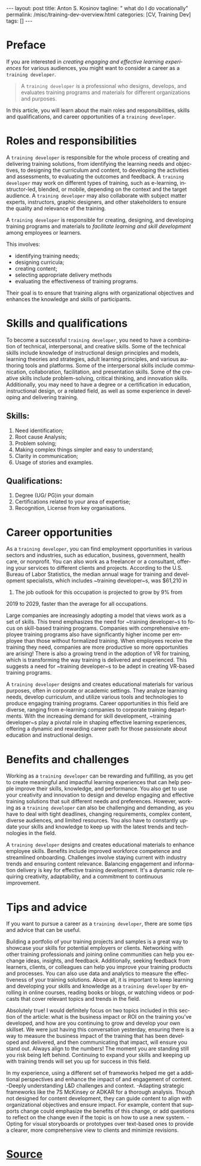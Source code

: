 #+BEGIN_EXPORT html
---
layout: post
title: Anton S. Kosinov
tagline: " what do I do vocationally"
permalink: /misc/training-dev-overview.html
categories: [CV, Training Dev]
tags: []
---
#+END_EXPORT

#+STARTUP: showall indent
#+LANGUAGE: en
#+OPTIONS: tags:nil num:nil \n:nil @:t ::t |:t ^:{} _:{} *:t
#+TOC: headlines 2

* Preface

If you are interested in /creating engaging and effective learning
experiences/ for various audiences, you might want to consider a
career as a ~training developer~.

#+begin_quote
A ~training developer~ is a professional who designs, develops, and
evaluates training programs and materials for different organizations
and purposes.
#+end_quote

In this article, you will learn about the main roles and
responsibilities, skills and qualifications, and career opportunities
of a ~training developer~.

* Roles and responsibilities 

A ~training developer~ is responsible for the whole process of
creating and delivering training solutions, from identifying the
learning needs and objectives, to designing the curriculum and
content, to developing the activities and assessments, to evaluating
the outcomes and feedback. A ~training developer~ may work on
different types of training, such as e-learning, instructor-led,
blended, or mobile, depending on the context and the target
audience. A ~training developer~ may also collaborate with subject
matter experts, instructors, graphic designers, and other stakeholders
to ensure the quality and relevance of the training.

A ~training developer~ is responsible for creating, designing, and
developing training programs and materials to /facilitate learning and
skill development/ among employees or learners.

This involves:

- identifying training needs;
- designing curricula;
- creating content;
- selecting appropriate delivery methods
- evaluating the effectiveness of training programs.


Their goal is to ensure that training aligns with organizational
objectives and enhances the knowledge and skills of participants.


* Skills and qualifications 

To become a successful ~training developer~, you need to have a
combination of technical, interpersonal, and creative skills. Some of
the technical skills include knowledge of instructional design
principles and models, learning theories and strategies, adult
learning principles, and various authoring tools and platforms. Some
of the interpersonal skills include communication, collaboration,
facilitation, and presentation skills. Some of the creative skills
include problem-solving, critical thinking, and innovation
skills. Additionally, you may need to have a degree or a certification
in education, instructional design, or a related field, as well as
some experience in developing and delivering training.


** Skills:

1. Need identification;
2. Root cause Analysis;
3. Problem solving;
4. Making complex things simpler and easy to understand;
5. Clarity in communication;
6. Usage of stories and examples.

** Qualifications:

1. Degree (UG/ PG)in your domain
2. Certifications related to your area of expertise;
3. Recognition, License from key organisations.


* Career opportunities 

As a ~training developer~, you can find employment opportunities in
various sectors and industries, such as education, business,
government, health care, or nonprofit. You can also work as a
freelancer or a consultant, offering your services to different
clients and projects. According to the U.S. Bureau of Labor
Statistics, the median annual wage for training and development
specialists, which includes ~training developer~s, was $61,210 in
2019. The job outlook for this occupation is projected to grow by 9% from
2019 to 2029, faster than the average for all occupations.


Large companies are increasingly adopting a model that views work as a
set of skills. This trend emphasizes the need for ~training
developer~s to focus on skill-based training programs. Companies with
comprehensive employee training programs also have significantly
higher income per employee than those without formalized
training. When employees receive the training they need, companies are
more productive so more opportunities are arising! There is also a
growing trend in the adoption of VR for training, which is
transforming the way training is delivered and experienced. This
suggests a need for ~training developer~s to be adept in creating
VR-based training programs.


A ~training developer~ designs and creates educational materials for
various purposes, often in corporate or academic settings. They
analyze learning needs, develop curriculum, and utilize various tools
and technologies to produce engaging training programs. Career
opportunities in this field are diverse, ranging from e-learning
companies to corporate training departments. With the increasing
demand for skill development, ~training developer~s play a pivotal
role in shaping effective learning experiences, offering a dynamic and
rewarding career path for those passionate about education and
instructional design.


* Benefits and challenges 

Working as a ~training developer~ can be rewarding and fulfilling, as
you get to create meaningful and impactful learning experiences that
can help people improve their skills, knowledge, and performance. You
also get to use your creativity and innovation to design and develop
engaging and effective training solutions that suit different needs
and preferences.  However, working as a ~training developer~ can also
be challenging and demanding, as you have to deal with tight
deadlines, changing requirements, complex content, diverse audiences,
and limited resources. You also have to constantly update your skills
and knowledge to keep up with the latest trends and technologies in
the field.

A ~training developer~ designs and creates educational materials to
enhance employee skills. Benefits include improved workforce
competence and streamlined onboarding. Challenges involve staying
current with industry trends and ensuring content relevance. Balancing
engagement and information delivery is key for effective training
development. It's a dynamic role requiring creativity, adaptability,
and a commitment to continuous improvement.


* Tips and advice 

If you want to pursue a career as a ~training developer~, there are
some tips and advice that can be useful.


Building a portfolio of your training projects and samples is a great
way to showcase your skills for potential employers or
clients. Networking with other training professionals and joining
online communities can help you exchange ideas, insights, and
feedback. Additionally, seeking feedback from learners, clients, or
colleagues can help you improve your training products and
processes. You can also use data and analytics to measure the
effectiveness of your training solutions. Above all, it is important
to keep learning and developing your skills and knowledge as a
~training developer~ by enrolling in online courses, reading books or
blogs, or watching videos or podcasts that cover relevant topics and
trends in the field.

Absolutely true! I would definitely focus on two topics included in
this section of the article: what is the business impact or ROI on the
training you’ve developed, and how are you continuing to grow and
develop your own skillset. We were just having this conversation
yesterday, ensuring there is a way to measure the business impact of
the training that has been developed and delivered, and then
communicating that impact, will ensure you stand out. Always align to
the numbers! The moment you are standing still you risk being left
behind. Continuing to expand your skills and keeping up with training
trends will set you up for success in this field.

In my experience, using a different set of frameworks helped me get a
additional perspectives and enhance the impact of and engagement of
content. -Deeply understanding L&D challenges and context. -Adapting
strategic frameworks like the 7S McKinsey or ADKAR for a thorough
analysis. Though not designed for content development, they can guide
content to align with organizational objectives and ensure impact. For
example, content that supports change could emphasize the benefits of
this change, or add questions to reflect on the change even if the
topic is on how to use a new system. -Opting for visual storyboards or
prototypes over text-based ones to provide a clearer, more
comprehensive view to clients and minimize revisions.

* [[https://www.linkedin.com/advice/3/what-does-training-developer-do-training-development-advice-fvsqc][Source]]

* Notes                                                            :noexport:
